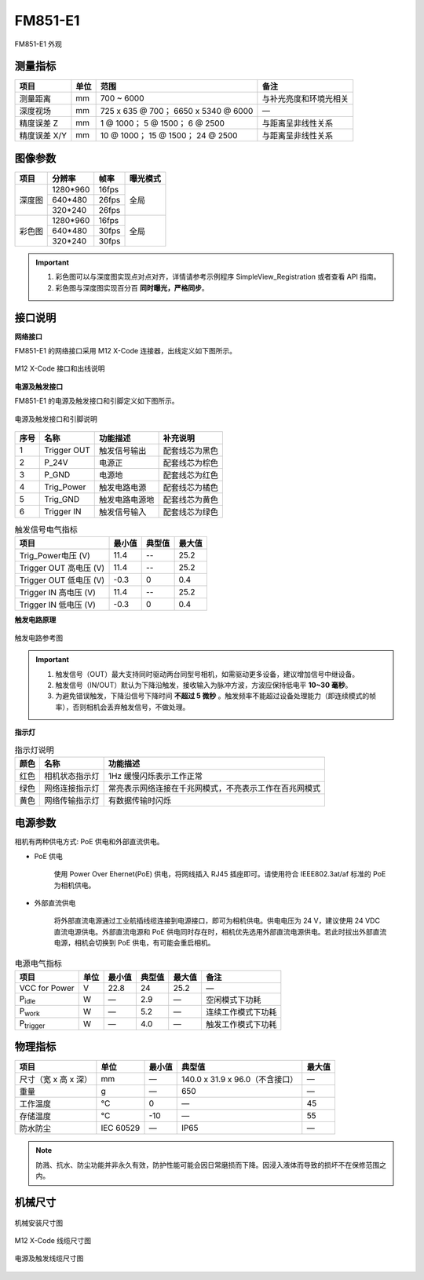 .. _FM851-E1-label:


FM851-E1
================

.. figure:: ../image/FM851-E1.png
    :width: 480px
    :align: center
    :alt: FM851-E1外观
    :figclass: align-center

    FM851-E1 外观


测量指标
------------

.. list-table::
   :header-rows: 1

   * - 项目
     - 单位
     - 范围
     - 备注
   * - 测量距离
     - mm
     - 700 ~ 6000
     - 与补光亮度和环境光相关
   * - 深度视场
     - mm
     - 725 x 635 @ 700；  6650 x 5340 @ 6000
     - —
   * - 精度误差 Z
     - mm
     - 1 @ 1000；  5 @ 1500；  6 @ 2500
     - 与距离呈非线性关系
   * - 精度误差 X/Y
     - mm
     - 10 @ 1000； 15 @ 1500； 24 @ 2500
     - 与距离呈非线性关系

图像参数
------------


+---------------+------------+-----------+-----------+
|  项目         |    分辨率  |    帧率   |  曝光模式 |
+===============+============+===========+===========+
|               |  1280*960  | 16fps     |           |
+               +------------+-----------+           +
|    深度图     |   640*480  | 26fps     |   全局    |
+               +------------+-----------+           +
|               |   320*240  | 26fps     |           |
+---------------+------------+-----------+-----------+
|               |  1280*960  | 16fps     |           |
+               +------------+-----------+           +
|    彩色图     |   640*480  | 30fps     |   全局    |
+               +------------+-----------+           +
|               |   320*240  | 30fps     |           |
+---------------+------------+-----------+-----------+


.. important ::

  #. 彩色图可以与深度图实现点对点对齐，详情请参考示例程序 SimpleView_Registration 或者查看 API 指南。
  #. 彩色图与深度图实现百分百 **同时曝光，严格同步**。


接口说明
--------


**网络接口**

FM851-E1 的网络接口采用 M12 X-Code 连接器，出线定义如下图所示。


.. figure:: ../image/m12xcodefemaleconnector.png
    :width: 640px
    :align: center
    :alt: M12 Xcode 接口和出线说明
    :figclass: align-center

    M12 X-Code 接口和出线说明



**电源及触发接口**

FM851-E1 的电源及触发接口和引脚定义如下图所示。

.. figure:: ../image/M8AS6TriggerPin2.png
    :width: 360px
    :align: center
    :alt: 电源及触发接口和引脚说明
    :figclass: align-center

    电源及触发接口和引脚说明


.. list-table::
   :header-rows: 1

   * - 序号
     - 名称
     - 功能描述
     - 补充说明
   * - 1
     - Trigger OUT
     - 触发信号输出
     - 配套线芯为黑色
   * - 2
     - P_24V
     - 电源正
     - 配套线芯为棕色
   * - 3
     - P_GND
     - 电源地
     - 配套线芯为红色
   * - 4
     - Trig_Power
     - 触发电路电源
     - 配套线芯为橘色
   * - 5
     - Trig_GND
     - 触发电路电源地
     - 配套线芯为黄色
   * - 6
     - Trigger IN
     - 触发信号输入
     - 配套线芯为绿色



.. list-table:: 触发信号电气指标
   :header-rows: 1

   * - 项目
     - 最小值
     - 典型值
     - 最大值
   * - Trig_Power电压 (V)
     - 11.4
     - --
     - 25.2
   * - Trigger OUT 高电压 (V)
     - 11.4
     - --
     - 25.2
   * - Trigger OUT 低电压 (V)
     - -0.3
     - 0
     - 0.4
   * - Trigger IN 高电压 (V)
     - 11.4
     - --
     - 25.2
   * - Trigger IN 低电压 (V)
     - -0.3
     - 0
     - 0.4



**触发电路原理**

.. figure:: ../image/triggersch.png
    :width: 550px
    :align: center
    :alt: 触发电路参考图
    :figclass: align-center

    触发电路参考图

.. important ::

  #. 触发信号（OUT）最大支持同时驱动两台同型号相机，如需驱动更多设备，建议增加信号中继设备。
  #. 触发信号（IN/OUT）默认为下降沿触发，接收输入为脉冲方波，方波应保持低电平 **10~30 毫秒**。
  #. 为避免错误触发，下降沿信号下降时间 **不超过 5 微秒** 。触发频率不能超过设备处理能力（即连续模式的帧率），否则相机会丢弃触发信号，不做处理。


**指示灯**

.. list-table:: 指示灯说明
   :header-rows: 1

   * - 颜色
     - 名称
     - 功能描述
   * - 红色
     - 相机状态指示灯
     - 1Hz 缓慢闪烁表示工作正常
   * - 绿色
     - 网络连接指示灯
     - 常亮表示网络连接在千兆网模式，不亮表示工作在百兆网模式
   * - 黄色
     - 网络传输指示灯
     - 有数据传输时闪烁

电源参数
----------

相机有两种供电方式: PoE 供电和外部直流供电。

- PoE 供电
   
   使用 Power Over Ehernet(PoE) 供电，将网线插入 RJ45 插座即可。请使用符合 IEEE802.3at/af 标准的 PoE 为相机供电。

- 外部直流供电
 
   将外部直流电源通过工业航插线缆连接到电源接口，即可为相机供电。供电电压为 24 V，建议使用 24 VDC 直流电源供电。外部直流电源和 PoE 供电同时存在时，相机优先选用外部直流电源供电。若此时拔出外部直流电源，相机会切换到 PoE 供电，有可能会重启相机。

.. list-table:: 电源电气指标
   :header-rows: 1

   * - 项目
     - 单位
     - 最小值
     - 典型值
     - 最大值
     - 备注
   * - VCC for Power
     - V
     - 22.8
     - 24
     - 25.2
     - —
   * - P\ :sub:`idle`\
     - W
     - —
     - 2.9
     - —
     - 空闲模式下功耗
   * - P\ :sub:`work`\
     - W
     - —
     - 5.2
     - —
     - 连续工作模式下功耗
   * - P\ :sub:`trigger`\
     - W
     - —
     - 4.0
     - —
     - 触发工作模式下功耗


物理指标
---------

.. list-table::
   :header-rows: 1

   * - 项目
     - 单位
     - 最小值
     - 典型值
     - 最大值
   * - 尺寸（宽 x 高 x 深）
     - mm
     - —
     - 140.0 x 31.9 x 96.0（不含接口）
     - —
   * - 重量
     - g
     - —
     - 650
     - —
   * - 工作温度
     - ℃
     - 0
     - —
     - 45
   * - 存储温度
     - ℃
     - -10
     - —
     - 55
   * - 防水防尘
     - IEC 60529
     - —
     - IP65
     - —

.. note::

    防溅、抗水、防尘功能并非永久有效，防护性能可能会因日常磨损而下降。因浸入液体而导致的损坏不在保修范围之内。
    

机械尺寸
---------


.. figure:: ../image/FM851-6S-61.png
    :width: 700px
    :align: center
    :alt: 机械安装尺寸图
    :figclass: align-center

    机械安装尺寸图



.. figure:: ../image/m12maleconnectorcable.png
    :width: 640px
    :align: center
    :alt: 连接线缆尺寸图
    :figclass: align-center

    M12 X-Code 线缆尺寸图



.. figure:: ../image/M8AS6TriggerLine.png
    :width: 480px
    :align: center
    :alt: 连接线缆尺寸图
    :figclass: align-center

    电源及触发线缆尺寸图

